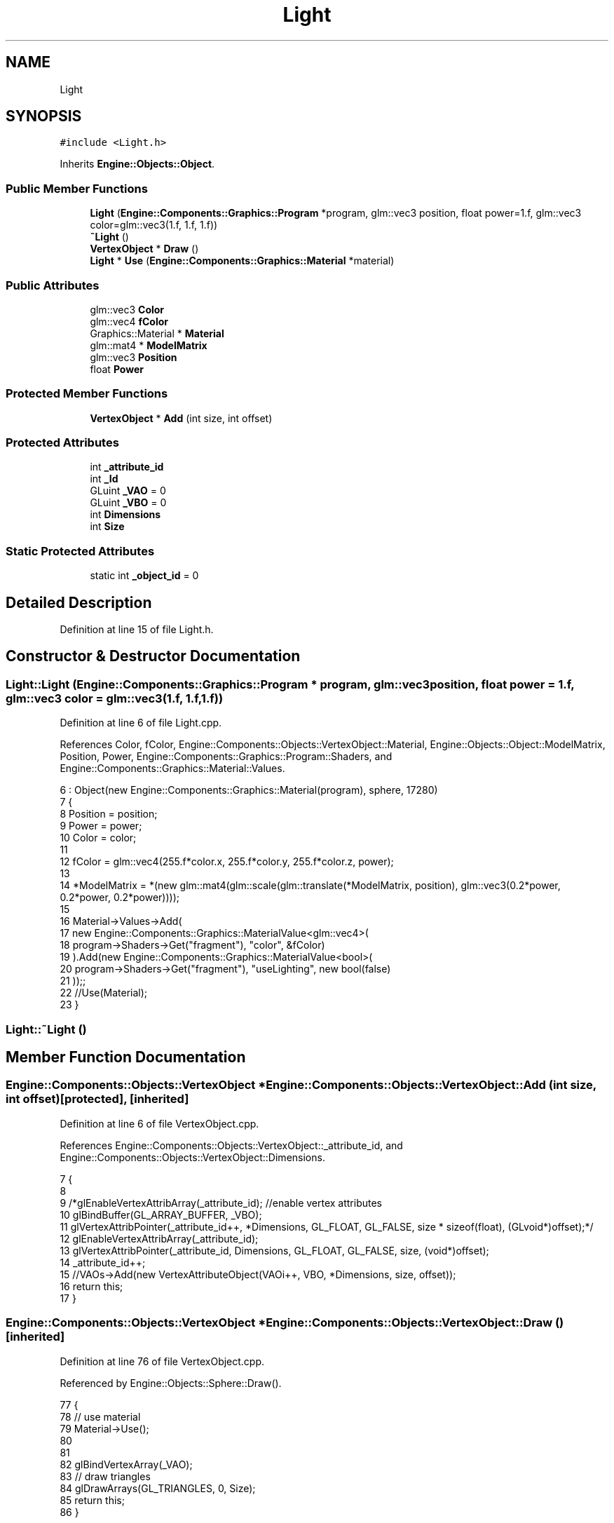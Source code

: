 .TH "Light" 3 "Sat Nov 3 2018" "Version 4.0" "ZPG" \" -*- nroff -*-
.ad l
.nh
.SH NAME
Light
.SH SYNOPSIS
.br
.PP
.PP
\fC#include <Light\&.h>\fP
.PP
Inherits \fBEngine::Objects::Object\fP\&.
.SS "Public Member Functions"

.in +1c
.ti -1c
.RI "\fBLight\fP (\fBEngine::Components::Graphics::Program\fP *program, glm::vec3 position, float power=1\&.f, glm::vec3 color=glm::vec3(1\&.f, 1\&.f, 1\&.f))"
.br
.ti -1c
.RI "\fB~Light\fP ()"
.br
.ti -1c
.RI "\fBVertexObject\fP * \fBDraw\fP ()"
.br
.ti -1c
.RI "\fBLight\fP * \fBUse\fP (\fBEngine::Components::Graphics::Material\fP *material)"
.br
.in -1c
.SS "Public Attributes"

.in +1c
.ti -1c
.RI "glm::vec3 \fBColor\fP"
.br
.ti -1c
.RI "glm::vec4 \fBfColor\fP"
.br
.ti -1c
.RI "Graphics::Material * \fBMaterial\fP"
.br
.ti -1c
.RI "glm::mat4 * \fBModelMatrix\fP"
.br
.ti -1c
.RI "glm::vec3 \fBPosition\fP"
.br
.ti -1c
.RI "float \fBPower\fP"
.br
.in -1c
.SS "Protected Member Functions"

.in +1c
.ti -1c
.RI "\fBVertexObject\fP * \fBAdd\fP (int size, int offset)"
.br
.in -1c
.SS "Protected Attributes"

.in +1c
.ti -1c
.RI "int \fB_attribute_id\fP"
.br
.ti -1c
.RI "int \fB_Id\fP"
.br
.ti -1c
.RI "GLuint \fB_VAO\fP = 0"
.br
.ti -1c
.RI "GLuint \fB_VBO\fP = 0"
.br
.ti -1c
.RI "int \fBDimensions\fP"
.br
.ti -1c
.RI "int \fBSize\fP"
.br
.in -1c
.SS "Static Protected Attributes"

.in +1c
.ti -1c
.RI "static int \fB_object_id\fP = 0"
.br
.in -1c
.SH "Detailed Description"
.PP 
Definition at line 15 of file Light\&.h\&.
.SH "Constructor & Destructor Documentation"
.PP 
.SS "Light::Light (\fBEngine::Components::Graphics::Program\fP * program, glm::vec3 position, float power = \fC1\&.f\fP, glm::vec3 color = \fCglm::vec3(1\&.f, 1\&.f, 1\&.f)\fP)"

.PP
Definition at line 6 of file Light\&.cpp\&.
.PP
References Color, fColor, Engine::Components::Objects::VertexObject::Material, Engine::Objects::Object::ModelMatrix, Position, Power, Engine::Components::Graphics::Program::Shaders, and Engine::Components::Graphics::Material::Values\&.
.PP
.nf
6                                                                                                    : Object(new Engine::Components::Graphics::Material(program), sphere, 17280)
7 {
8     Position = position;
9     Power = power;
10     Color = color;
11 
12     fColor = glm::vec4(255\&.f*color\&.x, 255\&.f*color\&.y, 255\&.f*color\&.z, power);
13 
14     *ModelMatrix = *(new glm::mat4(glm::scale(glm::translate(*ModelMatrix, position), glm::vec3(0\&.2*power, 0\&.2*power, 0\&.2*power))));
15 
16     Material->Values->Add(
17         new Engine::Components::Graphics::MaterialValue<glm::vec4>(
18             program->Shaders->Get("fragment"), "color", &fColor)
19     )\&.Add(new Engine::Components::Graphics::MaterialValue<bool>(
20         program->Shaders->Get("fragment"), "useLighting", new bool(false)
21     ));;
22     //Use(Material);
23 }
.fi
.SS "Light::~Light ()"

.SH "Member Function Documentation"
.PP 
.SS "\fBEngine::Components::Objects::VertexObject\fP * Engine::Components::Objects::VertexObject::Add (int size, int offset)\fC [protected]\fP, \fC [inherited]\fP"

.PP
Definition at line 6 of file VertexObject\&.cpp\&.
.PP
References Engine::Components::Objects::VertexObject::_attribute_id, and Engine::Components::Objects::VertexObject::Dimensions\&.
.PP
.nf
7 {
8 
9     /*glEnableVertexAttribArray(_attribute_id); //enable vertex attributes
10     glBindBuffer(GL_ARRAY_BUFFER, _VBO);
11     glVertexAttribPointer(_attribute_id++, *Dimensions, GL_FLOAT, GL_FALSE, size * sizeof(float), (GLvoid*)offset);*/
12     glEnableVertexAttribArray(_attribute_id);
13     glVertexAttribPointer(_attribute_id, Dimensions, GL_FLOAT, GL_FALSE, size, (void*)offset);
14     _attribute_id++;
15     //VAOs->Add(new VertexAttributeObject(VAOi++, VBO, *Dimensions, size, offset));
16     return this;
17 }
.fi
.SS "\fBEngine::Components::Objects::VertexObject\fP * Engine::Components::Objects::VertexObject::Draw ()\fC [inherited]\fP"

.PP
Definition at line 76 of file VertexObject\&.cpp\&.
.PP
Referenced by Engine::Objects::Sphere::Draw()\&.
.PP
.nf
77 {
78     // use material
79     Material->Use();
80 
81 
82     glBindVertexArray(_VAO);
83     // draw triangles
84     glDrawArrays(GL_TRIANGLES, 0, Size);
85     return this;
86 }
.fi
.SS "\fBLight\fP * Light::Use (\fBEngine::Components::Graphics::Material\fP * material)"

.PP
Definition at line 25 of file Light\&.cpp\&.
.PP
References Color, Position, Power, Engine::Components::Graphics::Material::Program, Engine::Components::Graphics::Program::Shaders, and Engine::Components::Graphics::Material::Values\&.
.PP
.nf
26 {
27     material->Values->Add(
28         new Engine::Components::Graphics::MaterialValue<glm::vec3>(
29             material->Program->Shaders->Get("vertex"), "lightPos", &Position)
30     )\&.Add(
31         new Engine::Components::Graphics::MaterialValue<float>(
32             material->Program->Shaders->Get("fragment"), "lightStrength", &Power)
33     )\&.Add(
34         new Engine::Components::Graphics::MaterialValue<glm::vec3>(
35             material->Program->Shaders->Get("fragment"), "lightColor", &Color)
36     );
37 
38     return this;
39 }
.fi
.SH "Member Data Documentation"
.PP 
.SS "int Engine::Components::Objects::VertexObject::_attribute_id\fC [protected]\fP, \fC [inherited]\fP"

.PP
Definition at line 24 of file VertexObject\&.h\&.
.PP
Referenced by Engine::Components::Objects::VertexObject::Add()\&.
.SS "int Engine::Components::Objects::VertexObject::_Id\fC [protected]\fP, \fC [inherited]\fP"

.PP
Definition at line 23 of file VertexObject\&.h\&.
.SS "int Engine::Components::Objects::VertexObject::_object_id = 0\fC [static]\fP, \fC [protected]\fP, \fC [inherited]\fP"

.PP
Definition at line 26 of file VertexObject\&.h\&.
.SS "GLuint Engine::Components::Objects::VertexObject::_VAO = 0\fC [protected]\fP, \fC [inherited]\fP"

.PP
Definition at line 22 of file VertexObject\&.h\&.
.SS "GLuint Engine::Components::Objects::VertexObject::_VBO = 0\fC [protected]\fP, \fC [inherited]\fP"

.PP
Definition at line 21 of file VertexObject\&.h\&.
.SS "glm::vec3 Light::Color"

.PP
Definition at line 20 of file Light\&.h\&.
.PP
Referenced by Light(), and Use()\&.
.SS "int Engine::Components::Objects::VertexObject::Dimensions\fC [protected]\fP, \fC [inherited]\fP"

.PP
Definition at line 20 of file VertexObject\&.h\&.
.PP
Referenced by Engine::Components::Objects::VertexObject::Add()\&.
.SS "glm::vec4 Light::fColor"

.PP
Definition at line 21 of file Light\&.h\&.
.PP
Referenced by Light()\&.
.SS "Graphics::Material* Engine::Components::Objects::VertexObject::Material\fC [inherited]\fP"

.PP
Definition at line 32 of file VertexObject\&.h\&.
.PP
Referenced by Application::Engines::CameraEngine::Init(), Light(), and Engine::Objects::Object::Object()\&.
.SS "glm::mat4* Engine::Objects::Object::ModelMatrix\fC [inherited]\fP"

.PP
Definition at line 11 of file Object\&.h\&.
.PP
Referenced by Application::Input::Handlers::LightingChangeInputHandler::HandleKeys(), Light(), and Engine::Objects::Object::Object()\&.
.SS "glm::vec3 Light::Position"

.PP
Definition at line 18 of file Light\&.h\&.
.PP
Referenced by Application::Input::Handlers::LightingChangeInputHandler::HandleKeys(), Light(), and Use()\&.
.SS "float Light::Power"

.PP
Definition at line 19 of file Light\&.h\&.
.PP
Referenced by Application::Input::Handlers::LightingChangeInputHandler::HandleKeys(), Light(), and Use()\&.
.SS "int Engine::Components::Objects::VertexObject::Size\fC [protected]\fP, \fC [inherited]\fP"

.PP
Definition at line 25 of file VertexObject\&.h\&.

.SH "Author"
.PP 
Generated automatically by Doxygen for ZPG from the source code\&.
